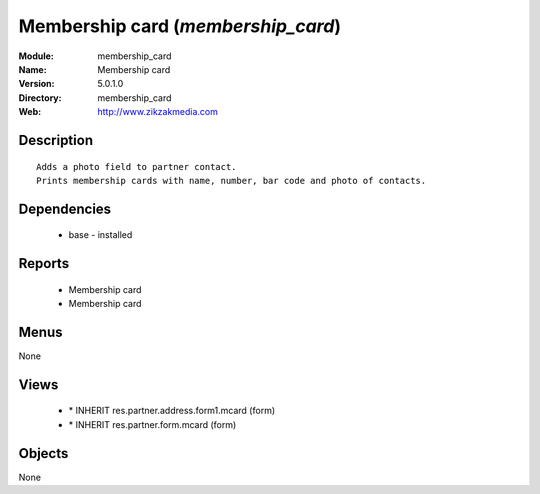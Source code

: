 
Membership card (*membership_card*)
===================================
:Module: membership_card
:Name: Membership card
:Version: 5.0.1.0
:Directory: membership_card
:Web: http://www.zikzakmedia.com

Description
-----------

::

  Adds a photo field to partner contact.
  Prints membership cards with name, number, bar code and photo of contacts.

Dependencies
------------

 * base - installed

Reports
-------

 * Membership card

 * Membership card

Menus
-------


None


Views
-----

 * \* INHERIT res.partner.address.form1.mcard (form)
 * \* INHERIT res.partner.form.mcard (form)


Objects
-------

None
